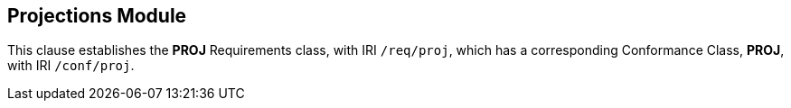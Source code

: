 
== Projections Module

[[proj]]

This clause establishes the *PROJ* Requirements class, with IRI `/req/proj`, which has a corresponding Conformance Class, *PROJ*, with IRI `/conf/proj`.